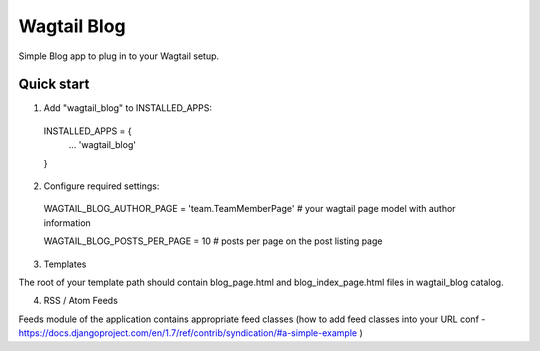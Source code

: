 =====
Wagtail Blog
=====

Simple Blog app to plug in to your Wagtail setup.

Quick start
-----------

1. Add "wagtail_blog" to INSTALLED_APPS:
  INSTALLED_APPS = {
    ...
    'wagtail_blog'
  }

2. Configure required settings:

  WAGTAIL_BLOG_AUTHOR_PAGE = 'team.TeamMemberPage'  # your wagtail page model with author information

  WAGTAIL_BLOG_POSTS_PER_PAGE = 10  # posts per page on the post listing page

3. Templates

The root of your template path should contain blog_page.html and blog_index_page.html files in wagtail_blog catalog.

4. RSS / Atom Feeds

Feeds module of the application contains appropriate feed classes (how to add feed classes into your URL conf - https://docs.djangoproject.com/en/1.7/ref/contrib/syndication/#a-simple-example )
